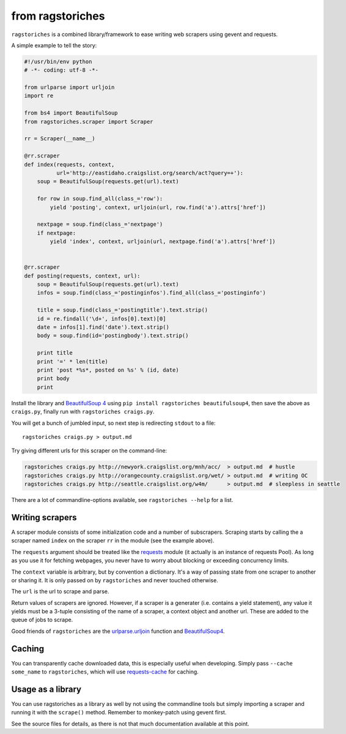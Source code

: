 from ragstoriches
=================

``ragstoriches`` is a combined library/framework to ease writing web scrapers
using gevent and requests.

A simple example to tell the story:

.. code-block:: python

  #!/usr/bin/env python
  # -*- coding: utf-8 -*-

  from urlparse import urljoin
  import re

  from bs4 import BeautifulSoup
  from ragstoriches.scraper import Scraper

  rr = Scraper(__name__)

  @rr.scraper
  def index(requests, context,
            url='http://eastidaho.craigslist.org/search/act?query=+'):
      soup = BeautifulSoup(requests.get(url).text)

      for row in soup.find_all(class_='row'):
          yield 'posting', context, urljoin(url, row.find('a').attrs['href'])

      nextpage = soup.find(class_='nextpage')
      if nextpage:
          yield 'index', context, urljoin(url, nextpage.find('a').attrs['href'])


  @rr.scraper
  def posting(requests, context, url):
      soup = BeautifulSoup(requests.get(url).text)
      infos = soup.find(class_='postinginfos').find_all(class_='postinginfo')

      title = soup.find(class_='postingtitle').text.strip()
      id = re.findall('\d+', infos[0].text)[0]
      date = infos[1].find('date').text.strip()
      body = soup.find(id='postingbody').text.strip()

      print title
      print '=' * len(title)
      print 'post *%s*, posted on %s' % (id, date)
      print body
      print

Install the library and `BeautifulSoup 4
<https://pypi.python.org/pypi/beautifulsoup4>`_ using ``pip install
ragstoriches beautifulsoup4``, then save the above as ``craigs.py``,
finally run with ``ragstoriches craigs.py``.

You will get a bunch of jumbled input, so next step is redirecting ``stdout``
to a file::

   ragstoriches craigs.py > output.md

Try giving different urls for this scraper on the command-line:

.. code-block:: sh

   ragstoriches craigs.py http://newyork.craigslist.org/mnh/acc/  > output.md  # hustle
   ragstoriches craigs.py http://orangecounty.craigslist.org/wet/ > output.md  # writing OC
   ragstoriches craigs.py http://seattle.craigslist.org/w4m/      > output.md  # sleepless in seattle

There are a lot of commandline-options available, see ``ragstoriches --help``
for a list.


Writing scrapers
----------------

A scraper module consists of some initialization code and a number of
subscrapers. Scraping starts by calling the a scraper named ``index`` on the
scraper ``rr`` in the module (see the example above).

The ``requests`` argument should be treated like the `requests
<http://python-requests.org>`_ module (it actually is an instance of requests
Pool). As long as you use it for fetching webpages, you never have to worry
about blocking or exceeding concurrency limits.

The ``context`` variable is arbitrary, but by convention a dictionary. It's a
way of passing state from one scraper to another or sharing it. It is only
passed on by ``ragstoriches`` and never touched otherwise.

The ``url`` is the url to scrape and parse.

Return values of scrapers are ignored. However, if a scraper is a generater
(i.e. contains a yield statement), any value it yields must be a 3-tuple
consisting of the name of a scraper, a context object and another url. These
are added to the queue of jobs to scrape.

Good friends of ``ragstoriches`` are the `urlparse.urljoin
<http://docs.python.org/2/library/urlparse.html#urlparse.urljoin>`_ function
and `BeautifulSoup4 <https://beautiful-soup-4.readthedocs.org/en/latest/>`_.


Caching
-------

You can transparently cache downloaded data, this is especially useful when
developing. Simply pass ``--cache some_name`` to ``ragstoriches``, which will
use `requests-cache <https://github.com/reclosedev/requests-cache>`_ for
caching.

Usage as a library
------------------

You can use ragstoriches as a library as well by not using the commandline
tools but simply importing a scraper and running it with the ``scrape()``
method. Remember to monkey-patch using gevent first.

See the source files for details, as there is not that much documentation
available at this point.
